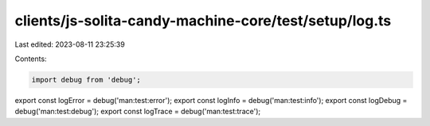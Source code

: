 clients/js-solita-candy-machine-core/test/setup/log.ts
======================================================

Last edited: 2023-08-11 23:25:39

Contents:

.. code-block:: ts

    import debug from 'debug';
export const logError = debug('man:test:error');
export const logInfo = debug('man:test:info');
export const logDebug = debug('man:test:debug');
export const logTrace = debug('man:test:trace');


